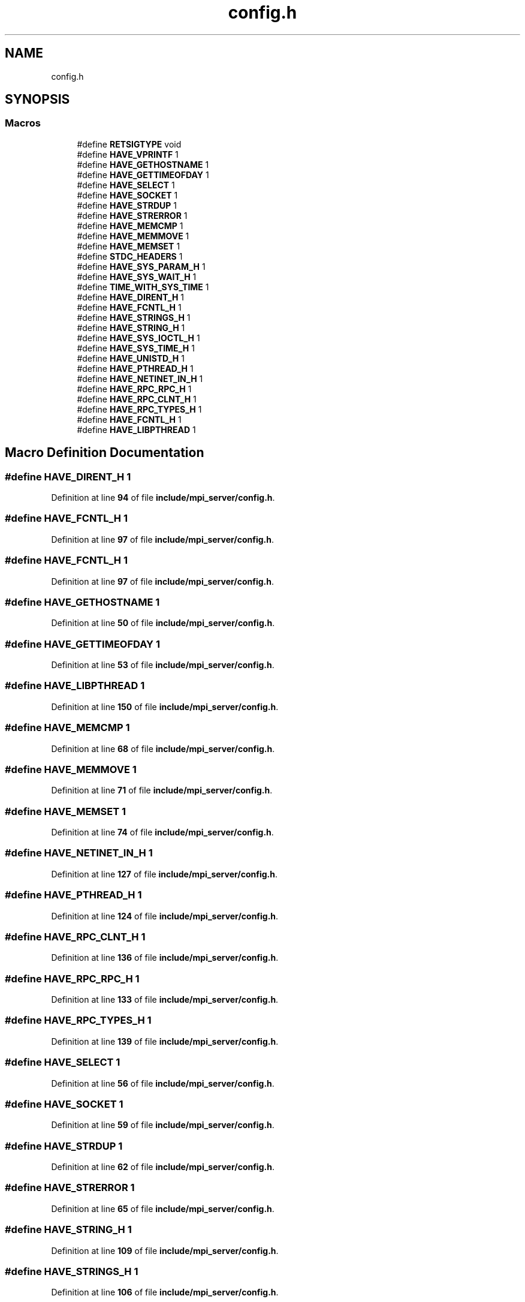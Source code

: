.TH "config.h" 3 "Wed May 24 2023" "Version Expand version 1.0r5" "Expand" \" -*- nroff -*-
.ad l
.nh
.SH NAME
config.h
.SH SYNOPSIS
.br
.PP
.SS "Macros"

.in +1c
.ti -1c
.RI "#define \fBRETSIGTYPE\fP   void"
.br
.ti -1c
.RI "#define \fBHAVE_VPRINTF\fP   1"
.br
.ti -1c
.RI "#define \fBHAVE_GETHOSTNAME\fP   1"
.br
.ti -1c
.RI "#define \fBHAVE_GETTIMEOFDAY\fP   1"
.br
.ti -1c
.RI "#define \fBHAVE_SELECT\fP   1"
.br
.ti -1c
.RI "#define \fBHAVE_SOCKET\fP   1"
.br
.ti -1c
.RI "#define \fBHAVE_STRDUP\fP   1"
.br
.ti -1c
.RI "#define \fBHAVE_STRERROR\fP   1"
.br
.ti -1c
.RI "#define \fBHAVE_MEMCMP\fP   1"
.br
.ti -1c
.RI "#define \fBHAVE_MEMMOVE\fP   1"
.br
.ti -1c
.RI "#define \fBHAVE_MEMSET\fP   1"
.br
.ti -1c
.RI "#define \fBSTDC_HEADERS\fP   1"
.br
.ti -1c
.RI "#define \fBHAVE_SYS_PARAM_H\fP   1"
.br
.ti -1c
.RI "#define \fBHAVE_SYS_WAIT_H\fP   1"
.br
.ti -1c
.RI "#define \fBTIME_WITH_SYS_TIME\fP   1"
.br
.ti -1c
.RI "#define \fBHAVE_DIRENT_H\fP   1"
.br
.ti -1c
.RI "#define \fBHAVE_FCNTL_H\fP   1"
.br
.ti -1c
.RI "#define \fBHAVE_STRINGS_H\fP   1"
.br
.ti -1c
.RI "#define \fBHAVE_STRING_H\fP   1"
.br
.ti -1c
.RI "#define \fBHAVE_SYS_IOCTL_H\fP   1"
.br
.ti -1c
.RI "#define \fBHAVE_SYS_TIME_H\fP   1"
.br
.ti -1c
.RI "#define \fBHAVE_UNISTD_H\fP   1"
.br
.ti -1c
.RI "#define \fBHAVE_PTHREAD_H\fP   1"
.br
.ti -1c
.RI "#define \fBHAVE_NETINET_IN_H\fP   1"
.br
.ti -1c
.RI "#define \fBHAVE_RPC_RPC_H\fP   1"
.br
.ti -1c
.RI "#define \fBHAVE_RPC_CLNT_H\fP   1"
.br
.ti -1c
.RI "#define \fBHAVE_RPC_TYPES_H\fP   1"
.br
.ti -1c
.RI "#define \fBHAVE_FCNTL_H\fP   1"
.br
.ti -1c
.RI "#define \fBHAVE_LIBPTHREAD\fP   1"
.br
.in -1c
.SH "Macro Definition Documentation"
.PP 
.SS "#define HAVE_DIRENT_H   1"

.PP
Definition at line \fB94\fP of file \fBinclude/mpi_server/config\&.h\fP\&.
.SS "#define HAVE_FCNTL_H   1"

.PP
Definition at line \fB97\fP of file \fBinclude/mpi_server/config\&.h\fP\&.
.SS "#define HAVE_FCNTL_H   1"

.PP
Definition at line \fB97\fP of file \fBinclude/mpi_server/config\&.h\fP\&.
.SS "#define HAVE_GETHOSTNAME   1"

.PP
Definition at line \fB50\fP of file \fBinclude/mpi_server/config\&.h\fP\&.
.SS "#define HAVE_GETTIMEOFDAY   1"

.PP
Definition at line \fB53\fP of file \fBinclude/mpi_server/config\&.h\fP\&.
.SS "#define HAVE_LIBPTHREAD   1"

.PP
Definition at line \fB150\fP of file \fBinclude/mpi_server/config\&.h\fP\&.
.SS "#define HAVE_MEMCMP   1"

.PP
Definition at line \fB68\fP of file \fBinclude/mpi_server/config\&.h\fP\&.
.SS "#define HAVE_MEMMOVE   1"

.PP
Definition at line \fB71\fP of file \fBinclude/mpi_server/config\&.h\fP\&.
.SS "#define HAVE_MEMSET   1"

.PP
Definition at line \fB74\fP of file \fBinclude/mpi_server/config\&.h\fP\&.
.SS "#define HAVE_NETINET_IN_H   1"

.PP
Definition at line \fB127\fP of file \fBinclude/mpi_server/config\&.h\fP\&.
.SS "#define HAVE_PTHREAD_H   1"

.PP
Definition at line \fB124\fP of file \fBinclude/mpi_server/config\&.h\fP\&.
.SS "#define HAVE_RPC_CLNT_H   1"

.PP
Definition at line \fB136\fP of file \fBinclude/mpi_server/config\&.h\fP\&.
.SS "#define HAVE_RPC_RPC_H   1"

.PP
Definition at line \fB133\fP of file \fBinclude/mpi_server/config\&.h\fP\&.
.SS "#define HAVE_RPC_TYPES_H   1"

.PP
Definition at line \fB139\fP of file \fBinclude/mpi_server/config\&.h\fP\&.
.SS "#define HAVE_SELECT   1"

.PP
Definition at line \fB56\fP of file \fBinclude/mpi_server/config\&.h\fP\&.
.SS "#define HAVE_SOCKET   1"

.PP
Definition at line \fB59\fP of file \fBinclude/mpi_server/config\&.h\fP\&.
.SS "#define HAVE_STRDUP   1"

.PP
Definition at line \fB62\fP of file \fBinclude/mpi_server/config\&.h\fP\&.
.SS "#define HAVE_STRERROR   1"

.PP
Definition at line \fB65\fP of file \fBinclude/mpi_server/config\&.h\fP\&.
.SS "#define HAVE_STRING_H   1"

.PP
Definition at line \fB109\fP of file \fBinclude/mpi_server/config\&.h\fP\&.
.SS "#define HAVE_STRINGS_H   1"

.PP
Definition at line \fB106\fP of file \fBinclude/mpi_server/config\&.h\fP\&.
.SS "#define HAVE_SYS_IOCTL_H   1"

.PP
Definition at line \fB115\fP of file \fBinclude/mpi_server/config\&.h\fP\&.
.SS "#define HAVE_SYS_PARAM_H   1"

.PP
Definition at line \fB85\fP of file \fBinclude/mpi_server/config\&.h\fP\&.
.SS "#define HAVE_SYS_TIME_H   1"

.PP
Definition at line \fB118\fP of file \fBinclude/mpi_server/config\&.h\fP\&.
.SS "#define HAVE_SYS_WAIT_H   1"

.PP
Definition at line \fB88\fP of file \fBinclude/mpi_server/config\&.h\fP\&.
.SS "#define HAVE_UNISTD_H   1"

.PP
Definition at line \fB121\fP of file \fBinclude/mpi_server/config\&.h\fP\&.
.SS "#define HAVE_VPRINTF   1"

.PP
Definition at line \fB47\fP of file \fBinclude/mpi_server/config\&.h\fP\&.
.SS "#define RETSIGTYPE   void"

.PP
Definition at line \fB36\fP of file \fBinclude/mpi_server/config\&.h\fP\&.
.SS "#define STDC_HEADERS   1"

.PP
Definition at line \fB82\fP of file \fBinclude/mpi_server/config\&.h\fP\&.
.SS "#define TIME_WITH_SYS_TIME   1"

.PP
Definition at line \fB91\fP of file \fBinclude/mpi_server/config\&.h\fP\&.
.SH "Author"
.PP 
Generated automatically by Doxygen for Expand from the source code\&.
